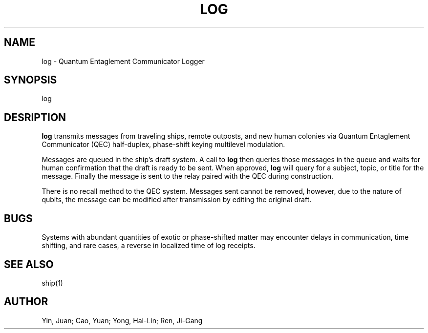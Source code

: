 .TH LOG 1 "27 Apr 2037"
.SH NAME
log \- Quantum Entaglement Communicator Logger
.SH SYNOPSIS
log
.SH DESRIPTION
.B log
transmits messages from traveling ships, remote outposts, and new human
colonies via Quantum Entaglement Communicator (QEC) half-duplex, phase-shift
keying multilevel modulation.
.PP
Messages are queued in the ship's draft system. A call to
.B log
then queries those messages in the queue and waits for human confirmation
that the draft is ready to be sent. When approved,
.B log
will query for a subject, topic, or title for the message. Finally the
message is sent to the relay paired with the QEC during construction.
.PP
There is no recall method to the QEC system. Messages sent cannot be removed,
however, due to the nature of qubits, the message can be modified after
transmission by editing the original draft.
.SH BUGS
Systems with abundant quantities of exotic or phase-shifted matter may
encounter delays in communication, time shifting, and rare cases, a reverse
in localized time of log receipts.
.SH SEE ALSO
ship(1)
.SH AUTHOR
Yin, Juan; Cao, Yuan; Yong, Hai-Lin; Ren, Ji-Gang
